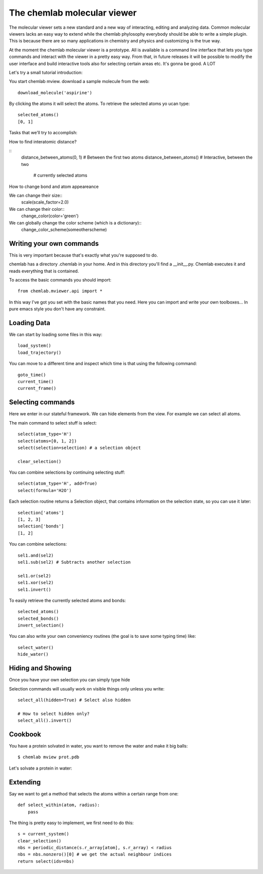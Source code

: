============================
The chemlab molecular viewer
============================

The molecular viewer sets a new standard and a new way of interacting,
editing and analyzing data. Common molecular viewers lacks an easy way
to extend while the chemlab phylosophy everybody should be able to
write a simple plugin. This is because there are so many applications
in chemistry and physics and customizing is the true way.

At the moment the chemlab molecular viewer is a prototype. All is
available is a command line interface that lets you type commands and
interact with the viewer in a pretty easy way. From that, in future
releases it will be possible to modify the user interface and build
interactive tools also for selecting certain areas etc. It's gonna be
good. A LOT

Let's try a small tutorial introduction:

You start chemlab mview. download a sample molecule from the web::

    download_molecule('aspirine')

By clicking the atoms it will select the atoms. To retrieve the selected atoms yo ucan type::
  
    selected_atoms()
    [0, 1]

Tasks that we'll try to accomplish:

How to find interatomic distance?

::
    distance_between_atoms(0, 1) # Between the first two atoms
    distance_between_atoms()     # Interactive, between the two 
                                 # currently selected atoms


How to change bond and atom appeareance

We can change their size::
    scale(scale_factor=2.0)

We can change their color::
    change_color(color='green')

We can globally change the color scheme (which is a dictionary)::
    change_color_scheme(someotherscheme)

Writing your own commands
=========================

This is very important because that's exactly what you're supposed to do.

chemlab has a directory .chemlab in your home. And in this directory
you'll find a __init__.py. Chemlab executes it and reads everything
that is contained.

To access the basic commands you should import::
  
    from chemlab.mviewer.api import *

In this way I've got you set with the basic names that you need. Here
you can import and write your own toolboxes... In pure emacs style you
don't have any constraint.


Loading Data
============

We can start by loading some files in this way::

    load_system()
    load_trajectory()

You can move to a different time and inspect which time is that using
the following command::

    goto_time() 
    current_time()
    current_frame()

Selecting commands
==================

Here we enter in our stateful framework. We can hide elements from the
view. For example we can select all atoms.

The main command to select stuff is select::

    select(atom_type='H')
    select(atoms=[0, 1, 2])
    select(selection=selection) # a selection object

    clear_selection()

You can combine selections by continuing selecting stuff::

  select(atom_type='H', add=True)
  select(formula='H2O')

Each selection routine returns a Selection object, that contains
information on the selection state, so you can use it later::

    selection['atoms']
    [1, 2, 3]
    selection['bonds']
    [1, 2]

You can combine selections::

    sel1.and(sel2)
    sel1.sub(sel2) # Subtracts another selection
    
    sel1.or(sel2)
    sel1.xor(sel2)
    sel1.invert()
    
To easily retrieve the currently selected atoms and bonds::

    selected_atoms()
    selected_bonds()
    invert_selection()

You can also write your own conveniency routines (the goal is to save
some typing time) like::

   select_water()
   hide_water()

Hiding and Showing
==================
   
Once you have your own selection you can simply type hide

Selection commands will usually work on visible things only unless you write::

    select_all(hidden=True) # Select also hidden

    # How to select hidden only?
    select_all().invert()

Cookbook
========

You have a protein solvated in water, you want to remove the water and
make it big balls::

    $ chemlab mview prot.pdb

    
Let's solvate a protein in water::

Extending
=========

Say we want to get a method that selects the atoms within a certain
range from one::

    def select_within(atom, radius):
        pass

The thing is pretty easy to implement, we first need to do this::

  s = current_system()
  clear_selection()
  nbs = periodic_distance(s.r_array[atom], s.r_array) < radius
  nbs = nbs.nonzero()[0] # we get the actual neighbour indices
  return select(ids=nbs)
